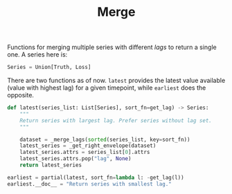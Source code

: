 #+TITLE: Merge

#+PROPERTY: header-args :eval never :tangle ./merge.py

#+BEGIN_SRC python :exports none
  """
  This file is generated using an accompanying org file.
  Do not edit manually.
  """
#+END_SRC

#+BEGIN_SRC python :exports none
  import xarray as xr
  import numpy as np
  from typing import List, Union
  from ledge.datatypes import Truth, Loss
  from ledge.utils import get_lag
  from functools import partial
#+END_SRC

Functions for merging multiple series with different /lags/ to return a single
one. A series here is:

#+BEGIN_SRC python
  Series = Union[Truth, Loss]
#+END_SRC

#+BEGIN_SRC python :exports none
  def _get_right_envelope(ds: xr.Dataset) -> xr.DataArray:
      """
      Get an envelope of non nan values from the right
      """

      array = ds.to_array()
      n_cols = array.shape[0]

      col_idx = n_cols - 1 - np.flip(np.isnan(array), axis=0).argmin(dim="variable")
      return array.isel(variable = col_idx).rename({ "variable": "lag" })


  def _merge_lags(series_list: List[Series]) -> xr.Dataset:
      """
      Create a left joined dataset
      """

      # Merge based on the longest series
      longest_series = max(series_list, key=len)
      reindexed_list = [ser.reindex_like(longest_series, copy=False) for ser in series_list]
      return xr.merge([ser.rename(get_lag(ser)) for ser in reindexed_list], join="left")
#+END_SRC

There are two functions as of now. ~latest~ provides the latest value available
(value with highest lag) for a given timepoint, while ~earliest~ does the
opposite.

#+BEGIN_SRC python
  def latest(series_list: List[Series], sort_fn=get_lag) -> Series:
      """
      Return series with largest lag. Prefer series without lag set.
      """

      dataset = _merge_lags(sorted(series_list, key=sort_fn))
      latest_series = _get_right_envelope(dataset)
      latest_series.attrs = series_list[0].attrs
      latest_series.attrs.pop("lag", None)
      return latest_series

  earliest = partial(latest, sort_fn=lambda l: -get_lag(l))
  earliest.__doc__ = "Return series with smallest lag."
#+END_SRC

